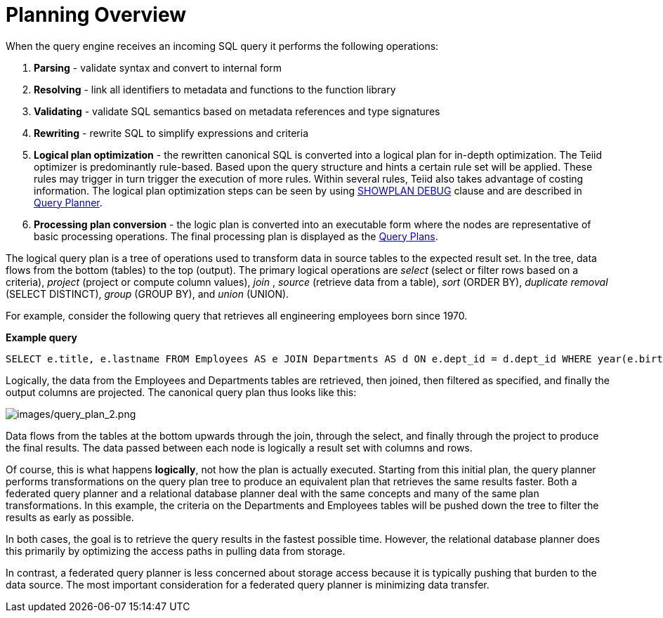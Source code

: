
= Planning Overview

When the query engine receives an incoming SQL query it performs the following operations:

1.  *Parsing* - validate syntax and convert to internal form

2.  *Resolving* - link all identifiers to metadata and functions to the function library

3.  *Validating* - validate SQL semantics based on metadata references and type signatures

4.  *Rewriting* - rewrite SQL to simplify expressions and criteria

5.  *Logical plan optimization* - the rewritten canonical SQL is converted into a logical plan for in-depth optimization. The Teiid optimizer is predominantly rule-based. Based upon the query structure and hints a certain rule set will be applied. These rules may trigger in turn trigger the execution of more rules. Within several rules, Teiid also takes advantage of costing information. The logical plan optimization steps can be seen by using link:Query_Plans.adoc[SHOWPLAN DEBUG] clause and are described in link:Query_Planner.adoc[Query Planner].

6.  *Processing plan conversion* - the logic plan is converted into an executable form where the nodes are representative of basic processing operations. The final processing plan is displayed as the link:Query_Plans.adoc[Query Plans].

The logical query plan is a tree of operations used to transform data in source tables to the expected result set. In the tree, data flows from the bottom (tables) to the top (output). The primary logical operations are _select_ (select or filter rows based on a criteria), _project_ (project or compute column values), _join_ , _source_ (retrieve data from a table), _sort_ (ORDER BY), _duplicate removal_ (SELECT DISTINCT), _group_ (GROUP BY), and _union_ (UNION).

For example, consider the following query that retrieves all engineering employees born since 1970.

[source,sql]
.*Example query*
----
SELECT e.title, e.lastname FROM Employees AS e JOIN Departments AS d ON e.dept_id = d.dept_id WHERE year(e.birthday) >= 1970 AND d.dept_name = 'Engineering'
----

Logically, the data from the Employees and Departments tables are retrieved, then joined, then filtered as specified, and finally the output columns are projected. The canonical query plan thus looks like this:

image:images/query_plan_2.png[images/query_plan_2.png]

Data flows from the tables at the bottom upwards through the join, through the select, and finally through the project to produce the final results. The data passed between each node is logically a result set with columns and rows.

Of course, this is what happens **logically**, not how the plan is actually executed. Starting from this initial plan, the query planner performs transformations on the query plan tree to produce an equivalent plan that retrieves the same results faster. Both a federated query planner and a relational database planner deal with the same concepts and many of the same plan transformations. In this example, the criteria on the Departments and Employees tables will be pushed down the tree to filter the results as early as possible.

In both cases, the goal is to retrieve the query results in the fastest possible time. However, the relational database planner does this primarily by optimizing the access paths in pulling data from storage.

In contrast, a federated query planner is less concerned about storage access because it is typically pushing that burden to the data source. The most important consideration for a federated query planner is minimizing data transfer.
